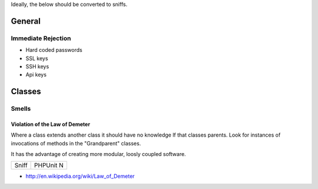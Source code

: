 Ideally, the below should be converted to sniffs.

General
-------

Immediate Rejection
```````````````````
- Hard coded passwords
- SSL keys
- SSH keys
- Api keys

Classes
-------

Smells
``````

Violation of the Law of Demeter
'''''''''''''''''''''''''''''''
Where a class extends another class it should have no knowledge lf that classes parents. Look for instances of invocations of methods in the "Grandparent" classes.

It has the advantage of creating more modular, loosly coupled software.

================== ===========
Sniff              PHPUnit
                   N
================== ===========

- http://en.wikipedia.org/wiki/Law_of_Demeter